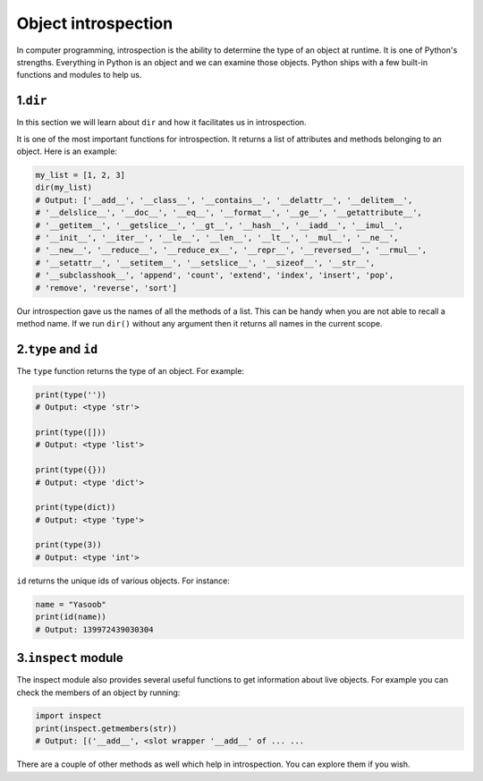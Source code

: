 Object introspection
--------------------

In computer programming, introspection is the ability to determine the
type of an object at runtime. It is one of Python's strengths.
Everything in Python is an object and we can examine those objects.
Python ships with a few built-in functions and modules to help us.

1.\ ``dir``
^^^^^^^^^^^

In this section we will learn about ``dir`` and how it facilitates us
in introspection.

It is one of the most important functions for introspection. It returns
a list of attributes and methods belonging to an object. Here is an
example:

.. code:: python

    my_list = [1, 2, 3]
    dir(my_list)
    # Output: ['__add__', '__class__', '__contains__', '__delattr__', '__delitem__', 
    # '__delslice__', '__doc__', '__eq__', '__format__', '__ge__', '__getattribute__', 
    # '__getitem__', '__getslice__', '__gt__', '__hash__', '__iadd__', '__imul__', 
    # '__init__', '__iter__', '__le__', '__len__', '__lt__', '__mul__', '__ne__', 
    # '__new__', '__reduce__', '__reduce_ex__', '__repr__', '__reversed__', '__rmul__',
    # '__setattr__', '__setitem__', '__setslice__', '__sizeof__', '__str__', 
    # '__subclasshook__', 'append', 'count', 'extend', 'index', 'insert', 'pop', 
    # 'remove', 'reverse', 'sort']

Our introspection gave us the names of all the methods of a list. This
can be handy when you are not able to recall a method name. If we run
``dir()`` without any argument then it returns all names in the current
scope.

2.\ ``type`` and ``id``
^^^^^^^^^^^^^^^^^^^^^^^

The ``type`` function returns the type of an object. For example:

.. code:: python

    print(type(''))
    # Output: <type 'str'>

    print(type([]))
    # Output: <type 'list'>

    print(type({}))
    # Output: <type 'dict'>

    print(type(dict))
    # Output: <type 'type'>

    print(type(3))
    # Output: <type 'int'>

``id`` returns the unique ids of various objects. For instance:

.. code:: python

    name = "Yasoob"
    print(id(name))
    # Output: 139972439030304

3.\ ``inspect`` module
^^^^^^^^^^^^^^^^^^^^^^

The inspect module also provides several useful functions to get
information about live objects. For example you can check the members of
an object by running:

.. code:: python

    import inspect
    print(inspect.getmembers(str))
    # Output: [('__add__', <slot wrapper '__add__' of ... ...

There are a couple of other methods as well which help in introspection.
You can explore them if you wish.
